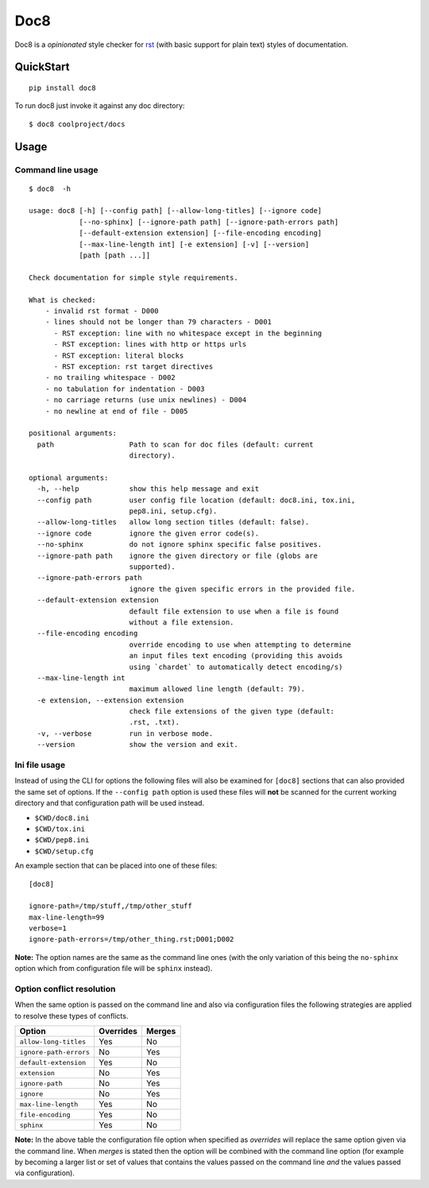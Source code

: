 ====
Doc8
====

Doc8 is a *opinionated* style checker for `rst`_ (with basic support for
plain text) styles of documentation.

QuickStart
==========

::

    pip install doc8

To run doc8 just invoke it against any doc directory::

    $ doc8 coolproject/docs

Usage
=====

Command line usage
******************

::

    $ doc8  -h

    usage: doc8 [-h] [--config path] [--allow-long-titles] [--ignore code]
                [--no-sphinx] [--ignore-path path] [--ignore-path-errors path]
                [--default-extension extension] [--file-encoding encoding]
                [--max-line-length int] [-e extension] [-v] [--version]
                [path [path ...]]

    Check documentation for simple style requirements.

    What is checked:
        - invalid rst format - D000
        - lines should not be longer than 79 characters - D001
          - RST exception: line with no whitespace except in the beginning
          - RST exception: lines with http or https urls
          - RST exception: literal blocks
          - RST exception: rst target directives
        - no trailing whitespace - D002
        - no tabulation for indentation - D003
        - no carriage returns (use unix newlines) - D004
        - no newline at end of file - D005

    positional arguments:
      path                  Path to scan for doc files (default: current
                            directory).

    optional arguments:
      -h, --help            show this help message and exit
      --config path         user config file location (default: doc8.ini, tox.ini,
                            pep8.ini, setup.cfg).
      --allow-long-titles   allow long section titles (default: false).
      --ignore code         ignore the given error code(s).
      --no-sphinx           do not ignore sphinx specific false positives.
      --ignore-path path    ignore the given directory or file (globs are
                            supported).
      --ignore-path-errors path
                            ignore the given specific errors in the provided file.
      --default-extension extension
                            default file extension to use when a file is found
                            without a file extension.
      --file-encoding encoding
                            override encoding to use when attempting to determine
                            an input files text encoding (providing this avoids
                            using `chardet` to automatically detect encoding/s)
      --max-line-length int
                            maximum allowed line length (default: 79).
      -e extension, --extension extension
                            check file extensions of the given type (default:
                            .rst, .txt).
      -v, --verbose         run in verbose mode.
      --version             show the version and exit.

Ini file usage
**************

Instead of using the CLI for options the following files will also be examined
for ``[doc8]`` sections that can also provided the same set of options. If
the ``--config path`` option is used these files will **not** be scanned for
the current working directory and that configuration path will be used
instead.

* ``$CWD/doc8.ini``
* ``$CWD/tox.ini``
* ``$CWD/pep8.ini``
* ``$CWD/setup.cfg``

An example section that can be placed into one of these files::

    [doc8]

    ignore-path=/tmp/stuff,/tmp/other_stuff
    max-line-length=99
    verbose=1
    ignore-path-errors=/tmp/other_thing.rst;D001;D002

**Note:** The option names are the same as the command line ones (with the
only variation of this being the ``no-sphinx`` option which from
configuration file will be ``sphinx`` instead).

Option conflict resolution
**************************

When the same option is passed on the command line and also via configuration
files the following strategies are applied to resolve these types
of conflicts.

======================   ===========  ========
Option                   Overrides    Merges
======================   ===========  ========
``allow-long-titles``    Yes          No
``ignore-path-errors``   No           Yes
``default-extension``    Yes          No
``extension``            No           Yes
``ignore-path``          No           Yes
``ignore``               No           Yes
``max-line-length``      Yes          No
``file-encoding``        Yes          No
``sphinx``               Yes          No
======================   ===========  ========

**Note:** In the above table the configuration file option when specified as
*overrides* will replace the same option given via the command line. When
*merges* is stated then the option will be combined with the command line
option (for example by becoming a larger list or set of values that contains
the values passed on the command line *and* the values passed via
configuration).

.. _rst: http://docutils.sourceforge.net/docs/ref/rst/introduction.html
